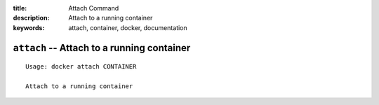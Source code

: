 :title: Attach Command
:description: Attach to a running container
:keywords: attach, container, docker, documentation

===========================================
``attach`` -- Attach to a running container
===========================================

::

    Usage: docker attach CONTAINER

    Attach to a running container
